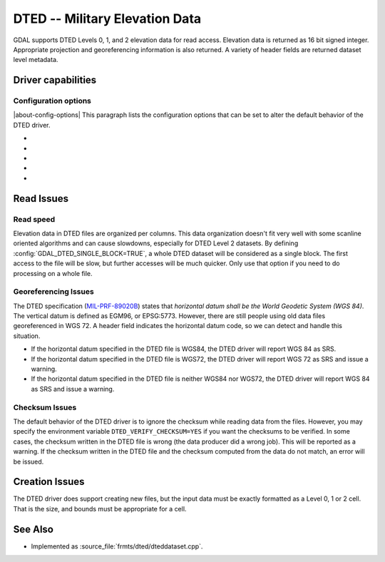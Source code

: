 .. _raster.dted:

================================================================================
DTED -- Military Elevation Data
================================================================================

.. shortname:: DTED

.. built_in_by_default::

GDAL supports DTED Levels 0, 1, and 2 elevation data for read access.
Elevation data is returned as 16 bit signed integer. Appropriate
projection and georeferencing information is also returned. A variety of
header fields are returned dataset level metadata.

Driver capabilities
-------------------

.. supports_createcopy::

.. supports_georeferencing::

.. supports_virtualio::

Configuration options
~~~~~~~~~~~~~~~~~~~~~

|about-config-options|
This paragraph lists the configuration options that can be set to alter
the default behavior of the DTED driver.

-  .. config:: GDAL_DTED_SINGLE_BLOCK
      :choices: TRUE, FALSE
      :default: FALSE

      Determines whether to read the entire file as a single block. See
      `Read speed`_.

-  .. config:: REPORT_COMPD_CS
      :choices: TRUE, FALSE
      :default: FALSE
      :since: 2.2.2

      Can be set to TRUE to avoid
      stripping the vertical CS of compound CS when reading the SRS of a
      file.

-  .. config:: DTED_VERIFY_CHECKSUM
      :choices: YES, NO
      :default: NO

      Determine whether to issue an error/warning if the checksum written
      do the DTED file does not match its contents. See `Checksum Issues`_.

-  .. config:: DTED_APPLY_PIXEL_IS_POINT
      :choices: TRUE, FALSE
      :default: FALSE
      :since: 3.1

      If ``TRUE``, apply a pixel-is-point interpretation to the data when
      reading the geotransform.

-  .. config:: DTED_ASSUME_CONFORMANT
      :choices: TRUE, FALSE
      :default: FALSE
      :since: 3.12

      If ``TRUE``, assume that the DTED file is conformant to the DTED
      standard and not in two's complement form. This will cause the DTED
      driver to skip the check for values less than -16000 and not change
      them to signed magnitude - assuming they are two's complement before
      the conversion.


Read Issues
-----------

Read speed
~~~~~~~~~~

Elevation data in DTED files are organized per columns. This data
organization doesn't fit very well with some scanline oriented
algorithms and can cause slowdowns, especially for DTED Level 2
datasets. By defining :config:`GDAL_DTED_SINGLE_BLOCK=TRUE`, a whole DTED dataset
will be considered as a single block. The first access to the file will
be slow, but further accesses will be much quicker. Only use that option
if you need to do processing on a whole file.

Georeferencing Issues
~~~~~~~~~~~~~~~~~~~~~

| The DTED specification
  (`MIL-PRF-89020B <http://earth-info.nga.mil/publications/specs/printed/89020B/89020B.pdf>`__)
  states that *horizontal datum shall be the World Geodetic System (WGS
  84)*. The vertical datum is defined as EGM96, or EPSG:5773. However,
  there are still people using old data files georeferenced in WGS 72. A
  header field indicates the horizontal datum code, so we can detect and
  handle this situation.

-  If the horizontal datum specified in the DTED file is WGS84, the DTED
   driver will report WGS 84 as SRS.
-  If the horizontal datum specified in the DTED file is WGS72, the DTED
   driver will report WGS 72 as SRS and issue a warning.
-  If the horizontal datum specified in the DTED file is neither WGS84
   nor WGS72, the DTED driver will report WGS 84 as SRS and issue a
   warning.

Checksum Issues
~~~~~~~~~~~~~~~

The default behavior of the DTED driver is to ignore the checksum while
reading data from the files. However, you may specify the environment
variable ``DTED_VERIFY_CHECKSUM=YES`` if you want the checksums to be
verified. In some cases, the checksum written in the DTED file is wrong
(the data producer did a wrong job). This will be reported as a warning.
If the checksum written in the DTED file and the checksum computed from
the data do not match, an error will be issued.

Creation Issues
---------------

The DTED driver does support creating new files, but the input data must
be exactly formatted as a Level 0, 1 or 2 cell. That is the size, and
bounds must be appropriate for a cell.

See Also
--------

-  Implemented as :source_file:`frmts/dted/dteddataset.cpp`.

